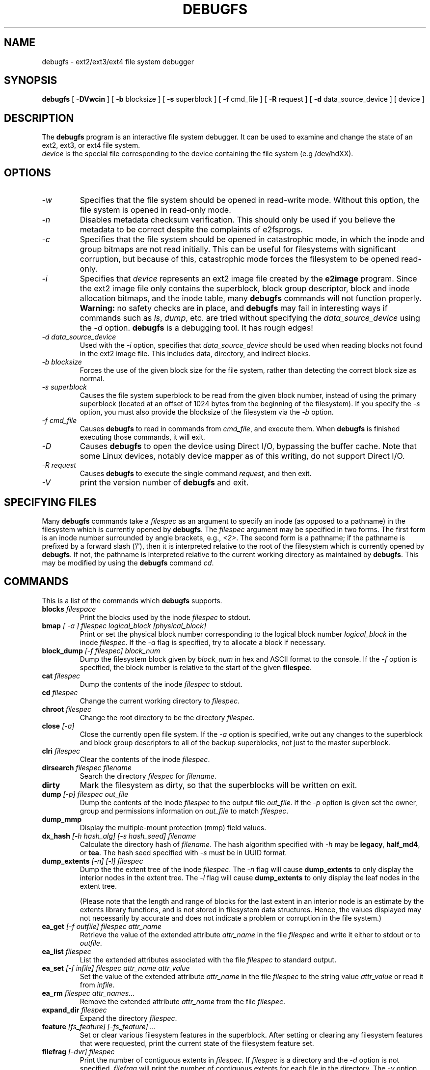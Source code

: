 .\" -*- nroff -*-
.\" Copyright 1993, 1994, 1995 by Theodore Ts'o.  All Rights Reserved.
.\" This file may be copied under the terms of the GNU Public License.
.\"
.TH DEBUGFS 8 "December 2014" "E2fsprogs version 1.43-WIP"
.SH NAME
debugfs \- ext2/ext3/ext4 file system debugger
.SH SYNOPSIS
.B debugfs
[
.B \-DVwcin
]
[
.B \-b
blocksize
]
[
.B \-s
superblock
]
[
.B \-f
cmd_file
]
[
.B \-R
request
]
[
.B \-d
data_source_device
]
[
device
]
.SH DESCRIPTION
The
.B debugfs
program is an interactive file system debugger. It can be used to
examine and change the state of an ext2, ext3, or ext4 file system.
.br
.I device
is the special file corresponding to the device containing the
file system (e.g /dev/hdXX).
.SH OPTIONS
.TP
.I \-w
Specifies that the file system should be opened in read-write mode.
Without this option, the file system is opened in read-only mode.
.TP
.I \-n
Disables metadata checksum verification.  This should only be used if
you believe the metadata to be correct despite the complaints of
e2fsprogs.
.TP
.I \-c
Specifies that the file system should be opened in catastrophic mode, in
which the inode and group bitmaps are not read initially.  This can be
useful for filesystems with significant corruption, but because of this,
catastrophic mode forces the filesystem to be opened read-only.
.TP
.I \-i
Specifies that
.I device
represents an ext2 image file created by the
.B e2image
program.  Since the ext2 image file only contains the superblock, block
group descriptor, block and inode allocation bitmaps, and
the inode table, many
.B debugfs
commands will not function properly.
.B Warning:
no safety checks are in place, and
.B debugfs
may fail in interesting ways if commands such as
.IR ls ", " dump ", "
etc. are tried without specifying the
.I data_source_device
using the
.I \-d
option.
.B debugfs
is a debugging tool.  It has rough edges!
.TP
.I -d data_source_device
Used with the
.I \-i
option, specifies that
.I data_source_device
should be used when reading blocks not found in the ext2 image file.
This includes data, directory, and indirect blocks.
.TP
.I -b blocksize
Forces the use of the given block size for the file system, rather than
detecting the correct block size as normal.
.TP
.I -s superblock
Causes the file system superblock to be read from the given block
number, instead of using the primary superblock (located at an offset of
1024 bytes from the beginning of the filesystem).  If you specify the
.I -s
option, you must also provide the blocksize of the filesystem via the
.I -b
option.
.TP
.I -f cmd_file
Causes
.B debugfs
to read in commands from
.IR cmd_file ,
and execute them.  When
.B debugfs
is finished executing those commands, it will exit.
.TP
.I -D
Causes
.B debugfs
to open the device using Direct I/O, bypassing the buffer cache.  Note
that some Linux devices, notably device mapper as of this writing, do
not support Direct I/O.
.TP
.I -R request
Causes
.B debugfs
to execute the single command
.IR request ,
and then exit.
.TP
.I -V
print the version number of
.B debugfs
and exit.
.SH SPECIFYING FILES
Many
.B debugfs
commands take a
.I filespec
as an argument to specify an inode (as opposed to a pathname)
in the filesystem which is currently opened by
.BR debugfs .
The
.I filespec
argument may be specified in two forms.  The first form is an inode
number surrounded by angle brackets, e.g.,
.IR <2> .
The second form is a pathname; if the pathname is prefixed by a forward slash
('/'), then it is interpreted relative to the root of the filesystem
which is currently opened by
.BR debugfs .
If not, the pathname is
interpreted relative to the current working directory as maintained by
.BR debugfs .
This may be modified by using the
.B debugfs
command
.IR cd .
.\"
.\"
.\"
.SH COMMANDS
This is a list of the commands which
.B debugfs
supports.
.TP
.BI blocks " filespace"
Print the blocks used by the inode
.I filespec
to stdout.
.TP
.BI bmap " [ -a ] filespec logical_block [physical_block]"
Print or set the physical block number corresponding to the logical block number
.I logical_block
in the inode
.IR filespec .
If the
.I -a
flag is specified, try to allocate a block if necessary.
.TP
.BI block_dump " [-f filespec] block_num"
Dump the filesystem block given by
.I block_num
in hex and ASCII format to the console.  If the
.I -f
option is specified, the block number is relative to the start of the given
.BR filespec .
.TP
.BI cat " filespec"
Dump the contents of the inode
.I filespec
to stdout.
.TP
.BI cd " filespec"
Change the current working directory to
.IR filespec .
.TP
.BI chroot " filespec"
Change the root directory to be the directory
.IR filespec .
.TP
.BI close " [-a]"
Close the currently open file system.  If the
.I -a
option is specified, write out any changes to the superblock and block
group descriptors to all of the backup superblocks, not just to the
master superblock.
.TP
.BI clri " filespec"
Clear the contents of the inode
.IR filespec .
.TP
.BI dirsearch " filespec filename"
Search the directory
.I filespec
for
.IR filename .
.TP
.B dirty
Mark the filesystem as dirty, so that the superblocks will be written on exit.
.TP
.BI dump " [-p] filespec out_file"
Dump the contents of the inode
.I filespec
to the output file
.IR out_file .
If the
.I -p
option is given set the owner, group and permissions information on
.I out_file
to match
.IR filespec .
.TP
.B dump_mmp
Display the multiple-mount protection (mmp) field values.
.TP
.BI dx_hash " [-h hash_alg] [-s hash_seed] filename"
Calculate the directory hash of
.IR filename .
The hash algorithm specified with
.I -h
may be
.BR legacy , " half_md4" ", or " tea .
The hash seed specified with
.I -s
must be in UUID format.
.TP
.BI dump_extents " [-n] [-l] filespec"
Dump the the extent tree of the inode
.IR filespec .
The
.I -n
flag will cause
.B dump_extents
to only display the interior nodes in the extent tree.   The
.I -l
flag will cause
.B dump_extents
to only display the leaf nodes in the extent tree.
.IP
(Please note that the length and range of blocks for the last extent in
an interior node is an estimate by the extents library functions, and is
not stored in filesystem data structures.   Hence, the values displayed
may not necessarily by accurate and does not indicate a problem or
corruption in the file system.)
.TP
.BI ea_get " [-f outfile] filespec attr_name"
Retrieve the value of the extended attribute
.I attr_name
in the file
.I filespec
and write it either to stdout or to \fIoutfile\fR.
.TP
.BI ea_list " filespec
List the extended attributes associated with the file
.I filespec
to standard output.
.TP
.BI ea_set " [-f infile] filespec attr_name attr_value
Set the value of the extended attribute
.I attr_name
in the file
.I filespec
to the string value
.I attr_value
or read it from \fIinfile\fR.
.TP
.BI ea_rm " filespec attr_names...
Remove the extended attribute
.I attr_name
from the file \fIfilespec\fR.
.TP
.BI expand_dir " filespec"
Expand the directory
.IR filespec .
.TP
.BI feature " [fs_feature] [-fs_feature] ..."
Set or clear various filesystem features in the superblock.  After setting
or clearing any filesystem features that were requested, print the current
state of the filesystem feature set.
.TP
.BI filefrag " [-dvr] filespec"
Print the number of contiguous extents in
.IR filespec .
If
.I filespec
is a directory and the
.I -d
option is not specified,
.I filefrag
will print the number of contiguous extents for each file in
the directory.  The
.I -v
option will cause
.I filefrag
print a tabular listing of the contiguous extents in the
file.  The
.I -r
option will cause
.I filefrag
to do a recursive listing of the directory.
.TP
.BI find_free_block " [count [goal]]"
Find the first
.I count
free blocks, starting from
.I goal
and allocate it.  Also available as
.BR ffb .
.TP
.BI find_free_inode " [dir [mode]]"
Find a free inode and allocate it.  If present,
.I dir
specifies the inode number of the directory
which the inode is to be located.  The second
optional argument
.I mode
specifies the permissions of the new inode.  (If the directory bit is set
on the mode, the allocation routine will function differently.)  Also
available as
.BR ffi .
.TP
.BI freeb " block [count]"
Mark the block number
.I block
as not allocated.
If the optional argument
.I count
is present, then
.I count
blocks starting at block number
.I block
will be marked as not allocated.
.TP
.BI freefrag " [-c chunk_kb]"
Report free space fragmentation on the currently open file system.
If the
.I \-c
option is specified then the filefrag command will print how many free
chunks of size
.I chunk_kb
can be found in the file system.  The chunk size must be a power of two
and be larger than the file system block size.
.TP
.BI freei " filespec [num]"
Free the inode specified by
.IR filespec .
If
.I num
is specified, also clear num-1 inodes after the specified inode.
.TP
.B help
Print a list of commands understood by
.BR debugfs .
.TP
.BI htree_dump " filespec"
Dump the hash-indexed directory
.IR filespec ,
showing its tree structure.
.TP
.BI icheck " block ..."
Print a listing of the inodes which use the one or more blocks specified
on the command line.
.TP
.BI inode_dump " filespec"
Print the contents of the inode data structure in hex and ASCII format.
.TP
.BI imap " filespec"
Print the location of the inode data structure (in the inode table)
of the inode
.IR filespec .
.TP
.BI init_filesys " device blocksize"
Create an ext2 file system on
.I device
with device size
.IR blocksize .
Note that this does not fully initialize all of the data structures;
to do this, use the
.BR mke2fs (8)
program.  This is just a call to the low-level library, which sets up
the superblock and block descriptors.
.TP
.BI journal_close
Close the open journal.
.TP
.BI journal_open " [-c] [-v ver] [-j ext_jnl]
Opens the journal for reading and writing.  Journal checksumming can
be enabled by supplying \fI-c\fR; checksum formats 2 and 3 can be
selected with the \fI-v\fR option.  An external journal can be loaded
from \fIext_jnl\fR.
.TP
.BI journal_run
Replay all transactions in the open journal.
.TP
.BI journal_write " [-b blocks] [-r revoke] [-c] file
Write a transaction to the open journal.  The list of blocks to write
should be supplied as a comma-separated list in \fIblocks\fR; the
blocks themselves should be readable from \fIfile\fR.  A list of
blocks to revoke can be supplied as a comma-separated list in
\fIrevoke\fR.  By default, a commit record is written at the end; the
\fI-c\fR switch writes an uncommitted transaction.
.TP
.BI kill_file " filespec"
Deallocate the inode
.I filespec
and its blocks.  Note that this does not remove any directory
entries (if any) to this inode.  See the
.BR rm (1)
command if you wish to unlink a file.
.TP
.BI lcd " directory"
Change the current working directory of the
.B debugfs
process to
.I directory
on the native filesystem.
.TP
.BI ln " filespec dest_file"
Create a link named
.I dest_file
which is a hard link to
.IR filespec .
Note this does not adjust the inode reference counts.
.TP
.BI logdump " [-acsO] [-b block] [-i filespec] [-f journal_file] [output_file]"
Dump the contents of the ext3 journal.  By default, dump the journal inode as
specified in the superblock.  However, this can be overridden with the
.I \-i
option, which dumps the journal from the internal inode given by
.IR filespec .
A regular file containing journal data can be specified using the
.I \-f
option.  Finally, the
.I \-s
option utilizes the backup information in the superblock to locate the
journal.
.IP
The
.I \-a
option causes the
.B logdump
program to print the contents of all of the descriptor blocks.
The
.I \-b
option causes
.B logdump
to print all journal records that are refer to the specified block.
The
.I \-c
option will print out the contents of all of the data blocks selected by
the
.I \-a
and
.I \-b
options.
.IP
The
.I \-O
option causes logdump to display old (checkpointed) journal entries.
This can be used to try to track down journal problems even after the
journal has been replayed.
.TP
.BI ls " [-l] [-c] [-d] [-p] filespec"
Print a listing of the files in the directory
.IR filespec .
The
.I \-c
flag causes directory block checksums (if present) to be displayed.
The
.I \-d
flag will list deleted entries in the directory.
The
.I \-l
flag will list files using a more verbose format.
The
.I \-p
flag will list the files in a format which is more easily parsable by
scripts, as well as making it more clear when there are spaces or other
non-printing characters at the end of filenames.
.TP
.BI list_deleted_inodes " [limit]"
List deleted inodes, optionally limited to those deleted within
.I limit
seconds ago.  Also available as
.BR lsdel .
.IP
This command was useful for recovering from accidental file deletions
for ext2 file systems.  Unfortunately, it is not useful for this purpose
if the files were deleted using ext3 or ext4, since the inode's
data blocks are no longer available after the inode is released.
.TP
.BI modify_inode " filespec"
Modify the contents of the inode structure in the inode
.IR filespec .
Also available as
.BR mi .
.TP
.BI mkdir " filespec"
Make a directory.
.TP
.BI mknod " filespec [p|[[c|b] major minor]]"
Create a special device file (a named pipe, character or block device).
If a character or block device is to be made, the
.I major
and
.I minor
device numbers must be specified.
.TP
.BI ncheck " [-c] inode_num ..."
Take the requested list of inode numbers, and print a listing of pathnames
to those inodes.  The
.I -c
flag will enable checking the file type information in the directory
entry to make sure it matches the inode's type.
.TP
.BI open " [-weficD] [-b blocksize] [-s superblock] device"
Open a filesystem for editing.  The
.I -f
flag forces the filesystem to be opened even if there are some unknown
or incompatible filesystem features which would normally
prevent the filesystem from being opened.  The
.I -e
flag causes the filesystem to be opened in exclusive mode.  The
.IR -b ", " -c ", " -i ", " -s ", " -w ", and " -D
options behave the same as the command-line options to
.BR debugfs .
.TP
.BI punch " filespec start_blk [end_blk]"
Delete the blocks in the inode ranging from
.I start_blk
to
.IR end_blk .
If
.I end_blk
is omitted then this command will function as a truncate command; that
is, all of the blocks starting at
.I start_blk
through to the end of the file will be deallocated.
.TP
.BI symlink " filespec target"
Make a symbolic link.
.TP
.B pwd
Print the current working directory.
.TP
.B quit
Quit
.B debugfs
.TP
.BI rdump " directory[...] destination"
Recursively dump
.IR directory ,
or multiple
.IR directories ,
and all its contents (including regular files, symbolic links, and other
directories) into the named
.IR destination ,
which should be an existing directory on the native filesystem.
.TP
.BI rm " pathname"
Unlink
.IR pathname .
If this causes the inode pointed to by
.I pathname
to have no other references, deallocate the file.  This command functions
as the unlink() system call.
.I
.TP
.BI rmdir " filespec"
Remove the directory
.IR filespec .
.TP
.BI setb " block [count]"
Mark the block number
.I block
as allocated.
If the optional argument
.I count
is present, then
.I count
blocks starting at block number
.I block
will be marked as allocated.
.TP
.BI set_block_group " bgnum field value"
Modify the block group descriptor specified by
.I bgnum
so that the block group descriptor field
.I field
has value
.IR value .
Also available as
.BR set_bg .
.TP
.BI seti " filespec [num]"
Mark inode
.I filespec
as in use in the inode bitmap.  If
.I num
is specified, also set num-1 inodes after the specified inode.
.TP
.BI set_inode_field " filespec field value"
Modify the inode specified by
.I filespec
so that the inode field
.I field
has value
.I value.
The list of valid inode fields which can be set via this command
can be displayed by using the command:
.B set_inode_field -l
Also available as
.BR sif .
.TP
.BI set_mmp_value " field value"
Modify the multiple-mount protection (MMP) data so that the MMP field
.I field
has value
.I value.
The list of valid MMP fields which can be set via this command
can be displayed by using the command:
.B set_mmp_value -l
Also available as
.BR smmp .
.TP
.BI set_super_value " field value"
Set the superblock field
.I field
to
.I value.
The list of valid superblock fields which can be set via this command
can be displayed by using the command:
.B set_super_value -l
Also available as
.BR ssv .
.TP
.BI show_super_stats " [-h]"
List the contents of the super block and the block group descriptors.  If the
.I -h
flag is given, only print out the superblock contents. Also available as
.BR stats .
.TP
.BI stat " filespec"
Display the contents of the inode structure of the inode
.IR filespec .
.TP
.BI testb " block [count]"
Test if the block number
.I block
is marked as allocated in the block bitmap.
If the optional argument
.I count
is present, then
.I count
blocks starting at block number
.I block
will be tested.
.TP
.BI testi " filespec"
Test if the inode
.I filespec
is marked as allocated in the inode bitmap.
.TP
.BI undel " <inode_number> [pathname]"
Undelete the specified inode number (which must be surrounded by angle
brackets) so that it and its blocks are marked in use, and optionally
link the recovered inode to the specified pathname.  The
.B e2fsck
command should always be run after using the
.B undel
command to recover deleted files.
.IP
Note that if you are recovering a large number of deleted files, linking
the inode to a directory may require the directory to be expanded, which
could allocate a block that had been used by one of the
yet-to-be-undeleted files.  So it is safer to undelete all of the
inodes without specifying a destination pathname, and then in a separate
pass, use the debugfs
.B link
command to link the inode to the destination pathname, or use
.B e2fsck
to check the filesystem and link all of the recovered inodes to the
lost+found directory.
.TP
.BI unlink " pathname"
Remove the link specified by
.I pathname
to an inode.  Note this does not adjust the inode reference counts.
.TP
.BI write " source_file out_file"
Copy the contents of
.I source_file
into a newly-created file in the filesystem named
.IR out_file .
.TP
.BI zap_block " [-f filespec] [-o offset] [-l length] [-p pattern] block_num"
Overwrite the block specified by
.I block_num
with zero (NUL) bytes, or if
.I -p
is given use the byte specified by
.IR pattern .
If
.I -f
is given then
.I block_num
is relative to the start of the file given by
.IR filespec .
The
.I -o
and
.I -l
options limit the range of bytes to zap to the specified
.I offset
and
.I length
relative to the start of the block.
.TP
.BI zap_block " [-f filespec] [-b bit] block_num"
Bit-flip portions of the physical
.IR block_num .
If
.I -f
is given, then
.I block_num
is a logical block relative to the start of
.IR filespec .
.SH ENVIRONMENT VARIABLES
.TP
.B DEBUGFS_PAGER, PAGER
The
.B debugfs
program always pipes the output of the some commands through a
pager program.  These commands include:
.IR show_super_stats " (" stats ),
.IR list_directory " (" ls ),
.IR show_inode_info " (" stat ),
.IR list_deleted_inodes " (" lsdel ),
and
.IR htree_dump .
The specific pager can explicitly specified by the
.B DEBUGFS_PAGER
environment variable, and if it is not set, by the
.B PAGER
environment variable.
.IP
Note that since a pager is always used, the
.BR less (1)
pager is not particularly appropriate, since it clears the screen before
displaying the output of the command and clears the output the screen
when the pager is exited.  Many users prefer to use the
.BR less (1)
pager for most purposes, which is why the
.B DEBUGFS_PAGER
environment variable is available to override the more general
.B PAGER
environment variable.
.SH AUTHOR
.B debugfs
was written by Theodore Ts'o <tytso@mit.edu>.
.SH SEE ALSO
.BR dumpe2fs (8),
.BR tune2fs (8),
.BR e2fsck (8),
.BR mke2fs (8),
.BR ext4 (5)
